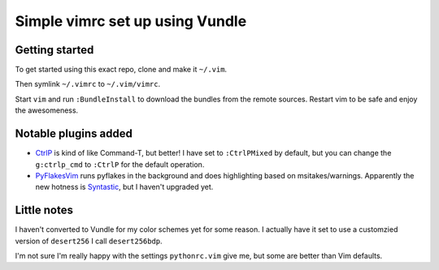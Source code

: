 Simple vimrc set up using Vundle
================================

Getting started
---------------
To get started using this exact repo, clone and make it ``~/.vim``.

Then symlink ``~/.vimrc`` to ``~/.vim/vimrc``.

Start ``vim`` and run ``:BundleInstall`` to download the bundles from the
remote sources. Restart vim to be safe and enjoy the awesomeness.

Notable plugins added
---------------------

- CtrlP_ is kind of like Command-T, but better! I have set to ``:CtrlPMixed``
  by default, but you can change the ``g:ctrlp_cmd`` to ``:CtrlP`` for the
  default operation.

- PyFlakesVim_ runs pyflakes in the background and does highlighting based on
  msitakes/warnings. Apparently the new hotness is Syntastic_, but I haven't
  upgraded yet.

Little notes
------------

I haven't converted to Vundle for my color schemes yet for some reason. I actually have it set to use a customzied version of ``desert256`` I call ``desert256bdp``.

I'm not sure I'm really happy with the settings ``pythonrc.vim`` give me, but
some are better than Vim defaults.


.. _CtrlP: http://kien.github.com/ctrlp.vim
.. _PyFlakesVim: https://github.com/kevinw/pyflakes-vim
.. _Syntastic: https://github.com/scrooloose/syntastic
